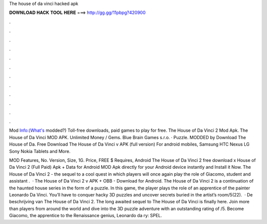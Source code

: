 The house of da vinci hacked apk



𝐃𝐎𝐖𝐍𝐋𝐎𝐀𝐃 𝐇𝐀𝐂𝐊 𝐓𝐎𝐎𝐋 𝐇𝐄𝐑𝐄 ===> http://gg.gg/11pbpg?420900



.



.



.



.



.



.



.



.



.



.



.



.

Mod Info:(What's modded?) Toll-free downloads, paid games to play for free. The House of Da Vinci 2 Mod Apk. The House of Da Vinci MOD APK. Unlimited Money / Gems. Blue Brain Games s.r.o. · Puzzle. MODDED by  Download The House of Da. Free Download The House of Da Vinci v APK (full version) For android mobiles, Samsung HTC Nexus LG Sony Nokia Tablets and More.

MOD Features, No. Version, Size, 1G. Price, FREE $ Requires, Android The House of Da Vinci 2 free download x House of Da Vinci 2 (Full Paid) Apk + Data for Android MOD Apk directly for your Android device instantly and Install it Now. The House of Da Vinci 2 - the sequel to a cool quest in which players will once again play the role of Giacomo, student and assistant .  · The House of Da Vinci 2 v APK + OBB - Download for Android. The House of Da Vinci 2 is a continuation of the haunted house series in the form of a puzzle. In this game, the player plays the role of an apprentice of the painter Leonardo Da Vinci. You’ll have to conquer hacky 3D puzzles and uncover secrets buried in the artist’s room/5(22).  · De beschrijving van The House of Da Vinci 2. The long awaited sequel to The House of Da Vinci is finally here. Join more than players from around the world and dive into the 3D puzzle adventure with an outstanding rating of /5. Become Giacomo, the apprentice to the Renaissance genius, Leonardo da ry: SPEL.
